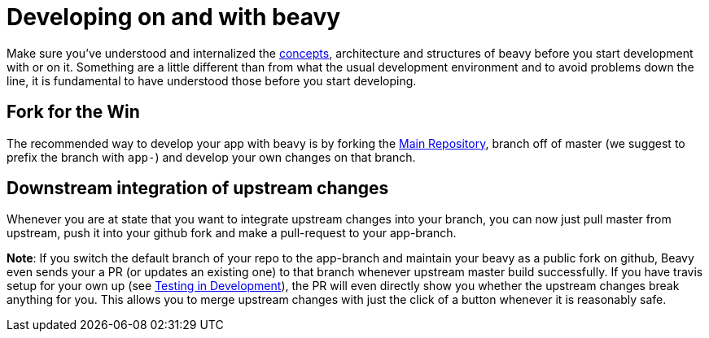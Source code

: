 = Developing on and with beavy

Make sure you've understood and internalized the link:Concepts.adoc[concepts], architecture and structures of beavy before you start development with or on it. Something are a little different than from what the usual development environment and to avoid problems down the line, it is fundamental to have understood those before you start developing.

== Fork for the Win

The recommended way to develop your app with beavy is by forking the https://github.com/beavyHQ/beavy[Main Repository], branch off of master (we suggest to prefix the branch with `app-`) and develop your own changes on that branch.

== Downstream integration of upstream changes

Whenever you are at state that you want to integrate upstream changes into your branch, you can now just pull master from upstream, push it into your github fork and make a pull-request to your app-branch.

**Note**: If you switch the default branch of your repo to the app-branch and maintain your beavy as a public fork on github, Beavy even sends your a PR (or updates an existing one) to that branch whenever upstream master build successfully. If you have travis setup for your own up (see link:Development-Testing.adoc[Testing in Development]), the PR will even directly show you whether the upstream changes break anything for you. This allows you to merge upstream changes with just the click of a button whenever it is reasonably safe.
